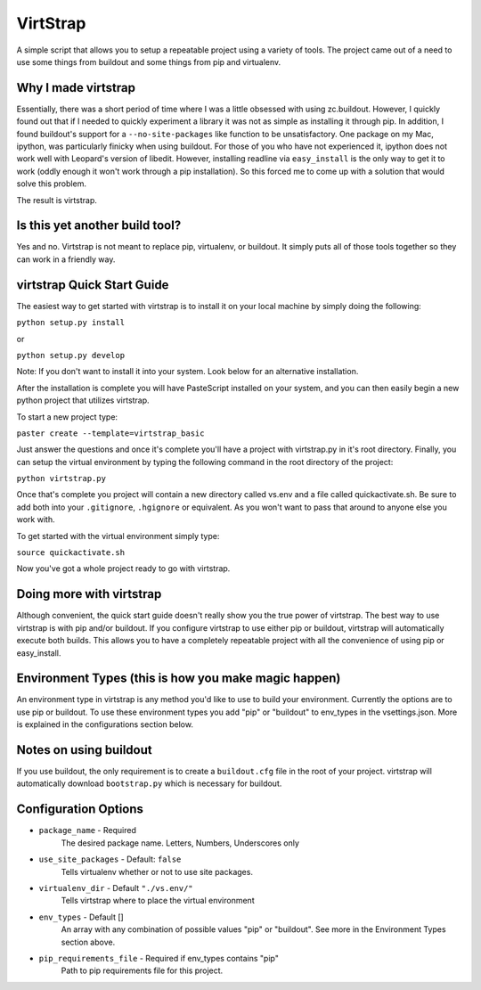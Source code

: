 VirtStrap
=========

A simple script that allows you to setup a repeatable project using a
variety of tools. The project came out of a need to use some things
from buildout and some things from pip and virtualenv. 

Why I made virtstrap
--------------------

Essentially, there was a short period of time where I was a little 
obsessed with using zc.buildout. However, I quickly found out that
if I needed to quickly experiment a library it was not as simple
as installing it through pip. In addition, I found buildout's support
for a ``--no-site-packages`` like function to be unsatisfactory. One
package on my Mac, ipython, was particularly finicky when using buildout.
For those of you who have not experienced it, ipython does not work well
with Leopard's version of libedit. However, installing readline via
``easy_install`` is the only way to get it to work (oddly enough it won't
work through a pip installation). So this forced me to come up with a 
solution that would solve this problem.

The result is virtstrap.

Is this yet another build tool?
-------------------------------

Yes and no. Virtstrap is not meant to replace pip, virtualenv, or buildout. 
It simply puts all of those tools together so they can work in a friendly
way.

virtstrap Quick Start Guide
---------------------------

The easiest way to get started with virtstrap is to install it
on your local machine by simply doing the following:

``python setup.py install``

or 

``python setup.py develop``

Note: If you don't want to install it into your system. Look below for
an alternative installation.

After the installation is complete you will have PasteScript installed 
on your system, and you can then easily begin a new python project
that utilizes virtstrap.

To start a new project type:

``paster create --template=virtstrap_basic``

Just answer the questions and once it's complete you'll have a project
with virtstrap.py in it's root directory. Finally, you can setup
the virtual environment by typing the following command in the root
directory of the project:

``python virtstrap.py``

Once that's complete you project will contain a new directory called 
vs.env and a file called quickactivate.sh. Be sure to add both into 
your ``.gitignore``, ``.hgignore`` or equivalent. As you won't want 
to pass that around to anyone else you work with.

To get started with the virtual environment simply type:

``source quickactivate.sh``

Now you've got a whole project ready to go with virtstrap.

Doing more with virtstrap
-------------------------

Although convenient, the quick start guide doesn't really show 
you the true power of virtstrap. The best way to use virtstrap 
is with pip and/or buildout. If you configure virtstrap to use
either pip or buildout, virtstrap will automatically execute both 
builds. This allows you to have a completely repeatable project
with all the convenience of using pip or easy_install. 

Environment Types (this is how you make magic happen) 
-----------------------------------------------------

An environment type in virtstrap is any method you'd like to use to
build your environment. Currently the options are to use pip or buildout. 
To use these environment types you add "pip" or "buildout" 
to env_types in the vsettings.json. More is explained in the configurations
section below.

Notes on using buildout
-----------------------

If you use buildout, the only requirement is to create a ``buildout.cfg`` file
in the root of your project. virtstrap will automatically download 
``bootstrap.py`` which is necessary for buildout. 

Configuration Options
---------------------

* ``package_name`` - Required 
    The desired package name. Letters, Numbers, Underscores only
* ``use_site_packages`` - Default: ``false`` 
    Tells virtualenv whether or not to use site packages.
* ``virtualenv_dir`` - Default ``"./vs.env/"`` 
    Tells virtstrap where to place the virtual environment
* ``env_types`` - Default []
    An array with any combination of possible values "pip" or "buildout". 
    See more in the Environment Types section above.
* ``pip_requirements_file`` - Required if env_types contains "pip"
    Path to pip requirements file for this project.


